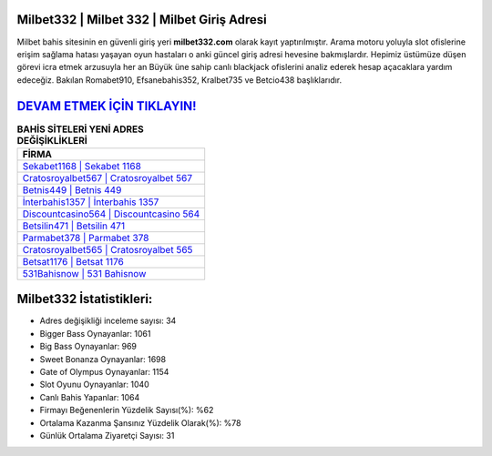 ﻿Milbet332 | Milbet 332 | Milbet Giriş Adresi
===================================

.. image:: images/milbet-giris.jpg
   :width: 600
   
Milbet bahis sitesinin en güvenli giriş yeri **milbet332.com** olarak kayıt yaptırılmıştır. Arama motoru yoluyla slot ofislerine erişim sağlama hatası yaşayan oyun hastaları o anki güncel giriş adresi hevesine bakmışlardır. Hepimiz üstümüze düşen görevi icra etmek arzusuyla her an Büyük üne sahip  canlı blackjack ofislerini analiz ederek hesap açacaklara yardım edeceğiz. Bakılan Romabet910, Efsanebahis352, Kralbet735 ve Betcio438 başlıklarıdır.

`DEVAM ETMEK İÇİN TIKLAYIN! <https://cutt.ly/QwVVg2Vk>`_
==============

.. list-table:: **BAHİS SİTELERİ YENİ ADRES DEĞİŞİKLİKLERİ**
   :widths: 100
   :header-rows: 1

   * - FİRMA
   * - `Sekabet1168 | Sekabet 1168 <sekabet1168-sekabet-1168-sekabet-giris-adresi.html>`_
   * - `Cratosroyalbet567 | Cratosroyalbet 567 <cratosroyalbet567-cratosroyalbet-567-cratosroyalbet-giris-adresi.html>`_
   * - `Betnis449 | Betnis 449 <betnis449-betnis-449-betnis-giris-adresi.html>`_	 
   * - `İnterbahis1357 | İnterbahis 1357 <interbahis1357-interbahis-1357-interbahis-giris-adresi.html>`_	 
   * - `Discountcasino564 | Discountcasino 564 <discountcasino564-discountcasino-564-discountcasino-giris-adresi.html>`_ 
   * - `Betsilin471 | Betsilin 471 <betsilin471-betsilin-471-betsilin-giris-adresi.html>`_
   * - `Parmabet378 | Parmabet 378 <parmabet378-parmabet-378-parmabet-giris-adresi.html>`_	 
   * - `Cratosroyalbet565 | Cratosroyalbet 565 <cratosroyalbet565-cratosroyalbet-565-cratosroyalbet-giris-adresi.html>`_
   * - `Betsat1176 | Betsat 1176 <betsat1176-betsat-1176-betsat-giris-adresi.html>`_
   * - `531Bahisnow | 531 Bahisnow <531bahisnow-531-bahisnow-bahisnow-giris-adresi.html>`_
	 
Milbet332 İstatistikleri:
===================================	 
* Adres değişikliği inceleme sayısı: 34
* Bigger Bass Oynayanlar: 1061
* Big Bass Oynayanlar: 969
* Sweet Bonanza Oynayanlar: 1698
* Gate of Olympus Oynayanlar: 1154
* Slot Oyunu Oynayanlar: 1040
* Canlı Bahis Yapanlar: 1064
* Firmayı Beğenenlerin Yüzdelik Sayısı(%): %62
* Ortalama Kazanma Şansınız Yüzdelik Olarak(%): %78
* Günlük Ortalama Ziyaretçi Sayısı: 31
